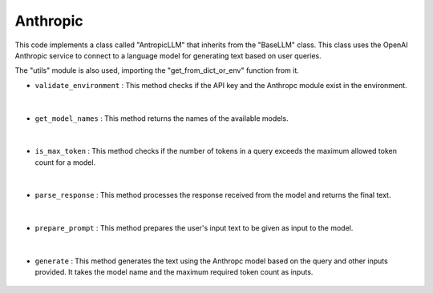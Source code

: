 Anthropic
=========





This code implements a class called "AntropicLLM" that inherits from the "BaseLLM" class. 
This class uses the OpenAI Anthropic service to connect to a language model for generating text based on user queries.

The "utils" module is also used, importing the "get_from_dict_or_env" function from it.




- ``validate_environment`` : This method checks if the API key and the Anthropc module exist in the environment.

    .. autofunction:: llms.anthropic.AntropicLLM.validate_environment
        :no-index:



|



- ``get_model_names`` : This method returns the names of the available models.

    .. autofunction:: llms.anthropic.AntropicLLM.get_model_names
        :no-index:


|



- ``is_max_token`` : This method checks if the number of tokens in a query exceeds the maximum allowed token count for a model.

    .. autofunction:: llms.anthropic.AntropicLLM.is_max_token
        :no-index:


|



- ``parse_response`` : This method processes the response received from the model and returns the final text.

    .. autofunction:: llms.anthropic.AntropicLLM.parse_response
        :no-index:


|



- ``prepare_prompt`` : This method prepares the user's input text to be given as input to the model.

    .. autofunction:: llms.anthropic.AntropicLLM.prepare_prompt
        :no-index:


|



- ``generate`` : This method generates the text using the Anthropc model based on the query and other inputs provided. It takes the model name and the maximum required token count as inputs.

    .. autofunction:: llms.anthropic.AntropicLLM.generate
        :no-index:





